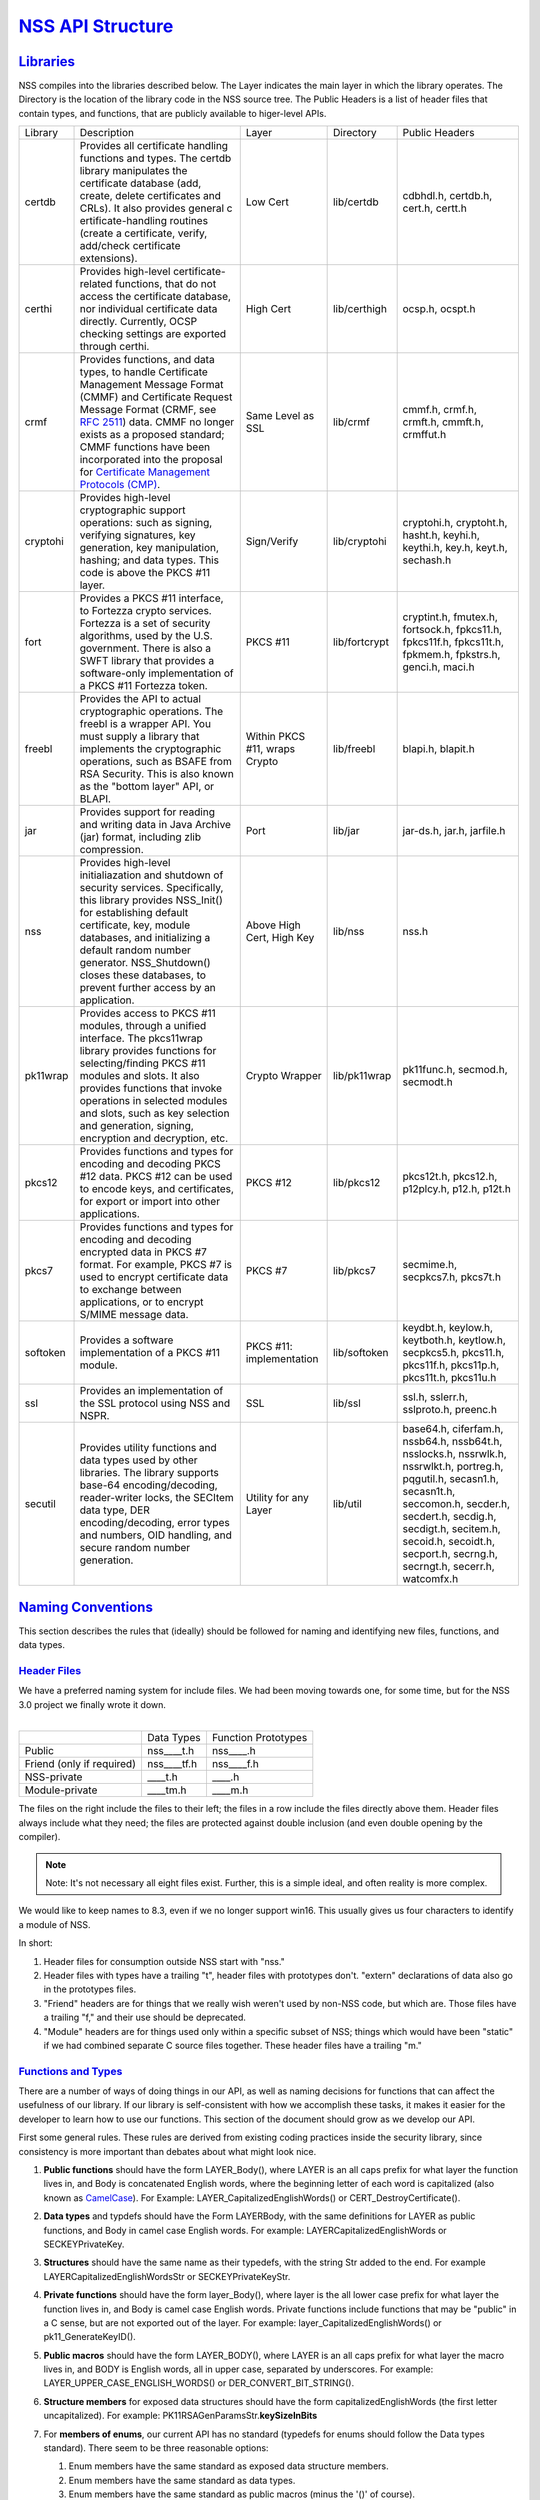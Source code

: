 .. _mozilla_projects_nss_nss_structure:

`NSS API Structure <#api_structure>`__
======================================

`Libraries <#libraries>`__
--------------------------

.. container::

   NSS compiles into the libraries described below. The Layer indicates the main layer in which the library operates. The Directory is the location of the library
   code in the NSS source tree. The Public Headers is a list of header files that contain types, and
   functions, that are publicly available to higer-level APIs.

   +----------+---------------------+---------------------+---------------+---------------------+
   | Library  | Description         | Layer               | Directory     | Public Headers      |
   +----------+---------------------+---------------------+---------------+---------------------+
   | certdb   | Provides all        | Low Cert            | lib/certdb    | cdbhdl.h, certdb.h, |
   |          | certificate         |                     |               | cert.h, certt.h     |
   |          | handling functions  |                     |               |                     |
   |          | and types. The      |                     |               |                     |
   |          | certdb library      |                     |               |                     |
   |          | manipulates the     |                     |               |                     |
   |          | certificate         |                     |               |                     |
   |          | database (add,      |                     |               |                     |
   |          | create, delete      |                     |               |                     |
   |          | certificates and    |                     |               |                     |
   |          | CRLs). It also      |                     |               |                     |
   |          | provides general    |                     |               |                     |
   |          | c                   |                     |               |                     |
   |          | ertificate-handling |                     |               |                     |
   |          | routines (create a  |                     |               |                     |
   |          | certificate,        |                     |               |                     |
   |          | verify, add/check   |                     |               |                     |
   |          | certificate         |                     |               |                     |
   |          | extensions).        |                     |               |                     |
   +----------+---------------------+---------------------+---------------+---------------------+
   | certhi   | Provides high-level | High Cert           | lib/certhigh  | ocsp.h, ocspt.h     |
   |          | certificate-related |                     |               |                     |
   |          | functions, that do  |                     |               |                     |
   |          | not access the      |                     |               |                     |
   |          | certificate         |                     |               |                     |
   |          | database, nor       |                     |               |                     |
   |          | individual          |                     |               |                     |
   |          | certificate data    |                     |               |                     |
   |          | directly.           |                     |               |                     |
   |          | Currently, OCSP     |                     |               |                     |
   |          | checking settings   |                     |               |                     |
   |          | are exported        |                     |               |                     |
   |          | through certhi.     |                     |               |                     |
   +----------+---------------------+---------------------+---------------+---------------------+
   | crmf     | Provides functions, | Same Level as SSL   | lib/crmf      | cmmf.h, crmf.h,     |
   |          | and data types, to  |                     |               | crmft.h, cmmft.h,   |
   |          | handle Certificate  |                     |               | crmffut.h           |
   |          | Management Message  |                     |               |                     |
   |          | Format (CMMF) and   |                     |               |                     |
   |          | Certificate Request |                     |               |                     |
   |          | Message Format      |                     |               |                     |
   |          | (CRMF, see `RFC     |                     |               |                     |
   |          | 2511 <https://data  |                     |               |                     |
   |          | tracker.ietf.org/do |                     |               |                     |
   |          | c/html/rfc2511>`__) |                     |               |                     |
   |          | data. CMMF no       |                     |               |                     |
   |          | longer exists as a  |                     |               |                     |
   |          | proposed standard;  |                     |               |                     |
   |          | CMMF functions have |                     |               |                     |
   |          | been incorporated   |                     |               |                     |
   |          | into the proposal   |                     |               |                     |
   |          | for `Certificate    |                     |               |                     |
   |          | Management          |                     |               |                     |
   |          | Protocols           |                     |               |                     |
   |          | (CMP) <https://data |                     |               |                     |
   |          | tracker.ietf.org/do |                     |               |                     |
   |          | c/html/rfc2510>`__. |                     |               |                     |
   +----------+---------------------+---------------------+---------------+---------------------+
   | cryptohi | Provides high-level | Sign/Verify         | lib/cryptohi  | cryptohi.h,         |
   |          | cryptographic       |                     |               | cryptoht.h,         |
   |          | support operations: |                     |               | hasht.h, keyhi.h,   |
   |          | such as signing,    |                     |               | keythi.h, key.h,    |
   |          | verifying           |                     |               | keyt.h, sechash.h   |
   |          | signatures, key     |                     |               |                     |
   |          | generation, key     |                     |               |                     |
   |          | manipulation,       |                     |               |                     |
   |          | hashing; and data   |                     |               |                     |
   |          | types. This code is |                     |               |                     |
   |          | above the PKCS #11  |                     |               |                     |
   |          | layer.              |                     |               |                     |
   +----------+---------------------+---------------------+---------------+---------------------+
   | fort     | Provides a PKCS #11 | PKCS #11            | lib/fortcrypt | cryptint.h,         |
   |          | interface, to       |                     |               | fmutex.h,           |
   |          | Fortezza crypto     |                     |               | fortsock.h,         |
   |          | services. Fortezza  |                     |               | fpkcs11.h,          |
   |          | is a set of         |                     |               | fpkcs11f.h,         |
   |          | security            |                     |               | fpkcs11t.h,         |
   |          | algorithms, used by |                     |               | fpkmem.h,           |
   |          | the U.S.            |                     |               | fpkstrs.h, genci.h, |
   |          | government. There   |                     |               | maci.h              |
   |          | is also a SWFT      |                     |               |                     |
   |          | library that        |                     |               |                     |
   |          | provides a          |                     |               |                     |
   |          | software-only       |                     |               |                     |
   |          | implementation of a |                     |               |                     |
   |          | PKCS #11 Fortezza   |                     |               |                     |
   |          | token.              |                     |               |                     |
   +----------+---------------------+---------------------+---------------+---------------------+
   | freebl   | Provides the API to | Within PKCS #11,    | lib/freebl    | blapi.h, blapit.h   |
   |          | actual              | wraps Crypto        |               |                     |
   |          | cryptographic       |                     |               |                     |
   |          | operations. The     |                     |               |                     |
   |          | freebl is a wrapper |                     |               |                     |
   |          | API. You must       |                     |               |                     |
   |          | supply a library    |                     |               |                     |
   |          | that implements the |                     |               |                     |
   |          | cryptographic       |                     |               |                     |
   |          | operations, such as |                     |               |                     |
   |          | BSAFE from RSA      |                     |               |                     |
   |          | Security. This is   |                     |               |                     |
   |          | also known as the   |                     |               |                     |
   |          | "bottom layer" API, |                     |               |                     |
   |          | or BLAPI.           |                     |               |                     |
   +----------+---------------------+---------------------+---------------+---------------------+
   | jar      | Provides support    | Port                | lib/jar       | jar-ds.h, jar.h,    |
   |          | for reading and     |                     |               | jarfile.h           |
   |          | writing data in     |                     |               |                     |
   |          | Java Archive (jar)  |                     |               |                     |
   |          | format, including   |                     |               |                     |
   |          | zlib compression.   |                     |               |                     |
   +----------+---------------------+---------------------+---------------+---------------------+
   | nss      | Provides high-level | Above High Cert,    | lib/nss       | nss.h               |
   |          | initialiazation and | High Key            |               |                     |
   |          | shutdown of         |                     |               |                     |
   |          | security services.  |                     |               |                     |
   |          | Specifically, this  |                     |               |                     |
   |          | library provides    |                     |               |                     |
   |          | NSS_Init() for      |                     |               |                     |
   |          | establishing        |                     |               |                     |
   |          | default             |                     |               |                     |
   |          | certificate, key,   |                     |               |                     |
   |          | module databases,   |                     |               |                     |
   |          | and initializing a  |                     |               |                     |
   |          | default random      |                     |               |                     |
   |          | number generator.   |                     |               |                     |
   |          | NSS_Shutdown()      |                     |               |                     |
   |          | closes these        |                     |               |                     |
   |          | databases, to       |                     |               |                     |
   |          | prevent further     |                     |               |                     |
   |          | access by an        |                     |               |                     |
   |          | application.        |                     |               |                     |
   +----------+---------------------+---------------------+---------------+---------------------+
   | pk11wrap | Provides access to  | Crypto Wrapper      | lib/pk11wrap  | pk11func.h,         |
   |          | PKCS #11 modules,   |                     |               | secmod.h, secmodt.h |
   |          | through a unified   |                     |               |                     |
   |          | interface. The      |                     |               |                     |
   |          | pkcs11wrap library  |                     |               |                     |
   |          | provides functions  |                     |               |                     |
   |          | for                 |                     |               |                     |
   |          | selecting/finding   |                     |               |                     |
   |          | PKCS #11 modules    |                     |               |                     |
   |          | and slots. It also  |                     |               |                     |
   |          | provides functions  |                     |               |                     |
   |          | that invoke         |                     |               |                     |
   |          | operations in       |                     |               |                     |
   |          | selected modules    |                     |               |                     |
   |          | and slots, such as  |                     |               |                     |
   |          | key selection and   |                     |               |                     |
   |          | generation,         |                     |               |                     |
   |          | signing, encryption |                     |               |                     |
   |          | and decryption,     |                     |               |                     |
   |          | etc.                |                     |               |                     |
   +----------+---------------------+---------------------+---------------+---------------------+
   | pkcs12   | Provides functions  | PKCS #12            | lib/pkcs12    | pkcs12t.h,          |
   |          | and types for       |                     |               | pkcs12.h,           |
   |          | encoding and        |                     |               | p12plcy.h, p12.h,   |
   |          | decoding PKCS #12   |                     |               | p12t.h              |
   |          | data. PKCS #12 can  |                     |               |                     |
   |          | be used to encode   |                     |               |                     |
   |          | keys, and           |                     |               |                     |
   |          | certificates, for   |                     |               |                     |
   |          | export or import    |                     |               |                     |
   |          | into other          |                     |               |                     |
   |          | applications.       |                     |               |                     |
   +----------+---------------------+---------------------+---------------+---------------------+
   | pkcs7    | Provides functions  | PKCS #7             | lib/pkcs7     | secmime.h,          |
   |          | and types for       |                     |               | secpkcs7.h,         |
   |          | encoding and        |                     |               | pkcs7t.h            |
   |          | decoding encrypted  |                     |               |                     |
   |          | data in PKCS #7     |                     |               |                     |
   |          | format. For         |                     |               |                     |
   |          | example, PKCS #7 is |                     |               |                     |
   |          | used to encrypt     |                     |               |                     |
   |          | certificate data to |                     |               |                     |
   |          | exchange between    |                     |               |                     |
   |          | applications, or to |                     |               |                     |
   |          | encrypt S/MIME      |                     |               |                     |
   |          | message data.       |                     |               |                     |
   +----------+---------------------+---------------------+---------------+---------------------+
   | softoken | Provides a software | PKCS #11:           | lib/softoken  | keydbt.h, keylow.h, |
   |          | implementation of a | implementation      |               | keytboth.h,         |
   |          | PKCS #11 module.    |                     |               | keytlow.h,          |
   |          |                     |                     |               | secpkcs5.h,         |
   |          |                     |                     |               | pkcs11.h,           |
   |          |                     |                     |               | pkcs11f.h,          |
   |          |                     |                     |               | pkcs11p.h,          |
   |          |                     |                     |               | pkcs11t.h,          |
   |          |                     |                     |               | pkcs11u.h           |
   +----------+---------------------+---------------------+---------------+---------------------+
   | ssl      | Provides an         | SSL                 | lib/ssl       | ssl.h, sslerr.h,    |
   |          | implementation of   |                     |               | sslproto.h,         |
   |          | the SSL protocol    |                     |               | preenc.h            |
   |          | using NSS and NSPR. |                     |               |                     |
   +----------+---------------------+---------------------+---------------+---------------------+
   | secutil  | Provides utility    | Utility for any     | lib/util      | base64.h,           |
   |          | functions and data  | Layer               |               | ciferfam.h,         |
   |          | types used by other |                     |               | nssb64.h,           |
   |          | libraries. The      |                     |               | nssb64t.h,          |
   |          | library supports    |                     |               | nsslocks.h,         |
   |          | base-64             |                     |               | nssrwlk.h,          |
   |          | encoding/decoding,  |                     |               | nssrwlkt.h,         |
   |          | reader-writer       |                     |               | portreg.h,          |
   |          | locks, the SECItem  |                     |               | pqgutil.h,          |
   |          | data type, DER      |                     |               | secasn1.h,          |
   |          | encoding/decoding,  |                     |               | secasn1t.h,         |
   |          | error types and     |                     |               | seccomon.h,         |
   |          | numbers, OID        |                     |               | secder.h,           |
   |          | handling, and       |                     |               | secdert.h,          |
   |          | secure random       |                     |               | secdig.h,           |
   |          | number generation.  |                     |               | secdigt.h,          |
   |          |                     |                     |               | secitem.h,          |
   |          |                     |                     |               | secoid.h,           |
   |          |                     |                     |               | secoidt.h,          |
   |          |                     |                     |               | secport.h,          |
   |          |                     |                     |               | secrng.h,           |
   |          |                     |                     |               | secrngt.h,          |
   |          |                     |                     |               | secerr.h,           |
   |          |                     |                     |               | watcomfx.h          |
   +----------+---------------------+---------------------+---------------+---------------------+

.. _naming_conventions:

`Naming Conventions <#_naming_conventions>`__
---------------------------------------------

.. container::

   This section describes the rules that (ideally) should be followed for naming and identifying new
   files, functions, and data types.

.. _header_files:

`Header Files <#header_files>`__
^^^^^^^^^^^^^^^^^^^^^^^^^^^^^^^^

.. container::

   | We have a preferred naming system for include files. We had been moving towards one, for some
     time, but for the NSS 3.0 project we finally wrote it down.
   |

   ========================= =========== ===================
   \                         Data Types  Function Prototypes
   Public                    nss____t.h  nss____.h
   Friend (only if required) nss____tf.h nss____f.h
   NSS-private               \____t.h    \____.h
   Module-private            \____tm.h   \____m.h
   ========================= =========== ===================

   The files on the right include the files to their left; the files in a row include the files
   directly above them. Header files always include what they need; the files are protected against
   double inclusion (and even double opening by the compiler).

   .. note::

      Note: It's not necessary all eight files exist. Further, this is a simple ideal, and often
      reality is more complex.

   We would like to keep names to 8.3, even if we no longer support win16. This usually gives us
   four characters to identify a module of NSS.

   In short:

   #. Header files for consumption outside NSS start with "nss."
   #. Header files with types have a trailing "t", header files with prototypes don't.
      "extern" declarations of data also go in the prototypes files.
   #. "Friend" headers are for things that we really wish weren't used by non-NSS code, but which
      are. Those files have a trailing "f," and their use should be deprecated.
   #. "Module" headers are for things used only within a specific subset of NSS; things which would
      have been "static" if we had combined separate C source files together. These header files
      have a trailing "m."

.. _functions_and_types:

`Functions and Types <#functions_and_types>`__
^^^^^^^^^^^^^^^^^^^^^^^^^^^^^^^^^^^^^^^^^^^^^^

.. container::

   There are a number of ways of doing things in our API, as well as naming decisions for functions
   that can affect the usefulness of our library. If our library is self-consistent with how we
   accomplish these tasks, it makes it easier for the developer to learn how to use our functions.
   This section of the document should grow as we develop our API.

   First some general rules. These rules are derived from existing coding practices inside the
   security library, since consistency is more important than debates about what might look nice.

   #. **Public functions** should have the form LAYER_Body(), where LAYER is an all caps prefix for
      what layer the function lives in, and Body is concatenated English words, where the beginning
      letter of each word is capitalized (also known as
      `CamelCase <https://en.wikipedia.org/wiki/Camel_case>`__). For Example:
      LAYER_CapitalizedEnglishWords() or CERT_DestroyCertificate().
   #. **Data types** and typdefs should have the Form LAYERBody, with the same definitions for LAYER
      as public functions, and Body in camel case English words. For example:
      LAYERCapitalizedEnglishWords or SECKEYPrivateKey.
   #. **Structures** should have the same name as their typedefs, with the string Str added to the
      end. For example LAYERCapitalizedEnglishWordsStr or SECKEYPrivateKeyStr.
   #. **Private functions** should have the form layer_Body(), where layer is the all lower case
      prefix for what layer the function lives in, and Body is camel case English words. Private
      functions include functions that may be "public" in a C sense, but are not exported out of the
      layer. For example: layer_CapitalizedEnglishWords() or pk11_GenerateKeyID().
   #. **Public macros** should have the form LAYER_BODY(), where LAYER is an all caps prefix for
      what layer the macro lives in, and BODY is English words, all in upper case, separated by
      underscores. For example: LAYER_UPPER_CASE_ENGLISH_WORDS() or DER_CONVERT_BIT_STRING().
   #. **Structure members** for exposed data structures should have the form capitalizedEnglishWords
      (the first letter uncapitalized). For example: PK11RSAGenParamsStr.\ **keySizeInBits**
   #. For **members of enums**, our current API has no standard (typedefs for enums should follow
      the Data types standard). There seem to be three reasonable options:

      #. Enum members have the same standard as exposed data structure members.
      #. Enum members have the same standard as data types.
      #. Enum members have the same standard as public macros (minus the '()' of course).

      Options 2 and 3 are the more preferred options. Option 1, currently the most common used for
      enums, actually creates namespace pollution.
   #. **Callback functions**, and functions used in function tables, should have a typedef used to
      define the complete signature of the given function. Function typedefs should have the
      following format: LAYERBody(), with the same definitions for LAYER as public functions, and
      Body is camel case English words. For example: LAYERCapitalizedEnglishWords or
      SECKEYPrivateKey.

.. _opaque_data_structures:

`Opaque Data Structures <#_opaque_data_structures>`__
-----------------------------------------------------

.. container::

   There are many data structures in the security library whose definition is effectively private,
   to the portion of the security library that defines and operates on those data structures.
   External code does not have access to these definitions. The goal here is to increase the
   opaqueness of these structures. This will allow us to modify the size, definition, and format of
   these data structures in future releases, without interfering with the operation of existing
   applications that use the security library.

   The first task is to ensure the data structure definition lives in a private header file, while
   its declaration lives in the public. The current standard in the security library is to typedef
   the data structure name, the easiest way to accomplish this would be to add the typedef to the
   public header file.

   For example, for the structure SECMyOpaqueData you would add:

   .. code::

          typedef struct SECMyOpaqueDataStr SECMyOpaqueData;

   and add the actual structure definition to the private header file. In this same example:

   .. code::

          struct SECMyOpaqueDataStr {
              unsigned long myPrivateData1;
              unsigned long myPrivateData2;
              char *myName;
          };

   the second task is to determine if individual data fields, within the data structure, are part of
   the API.